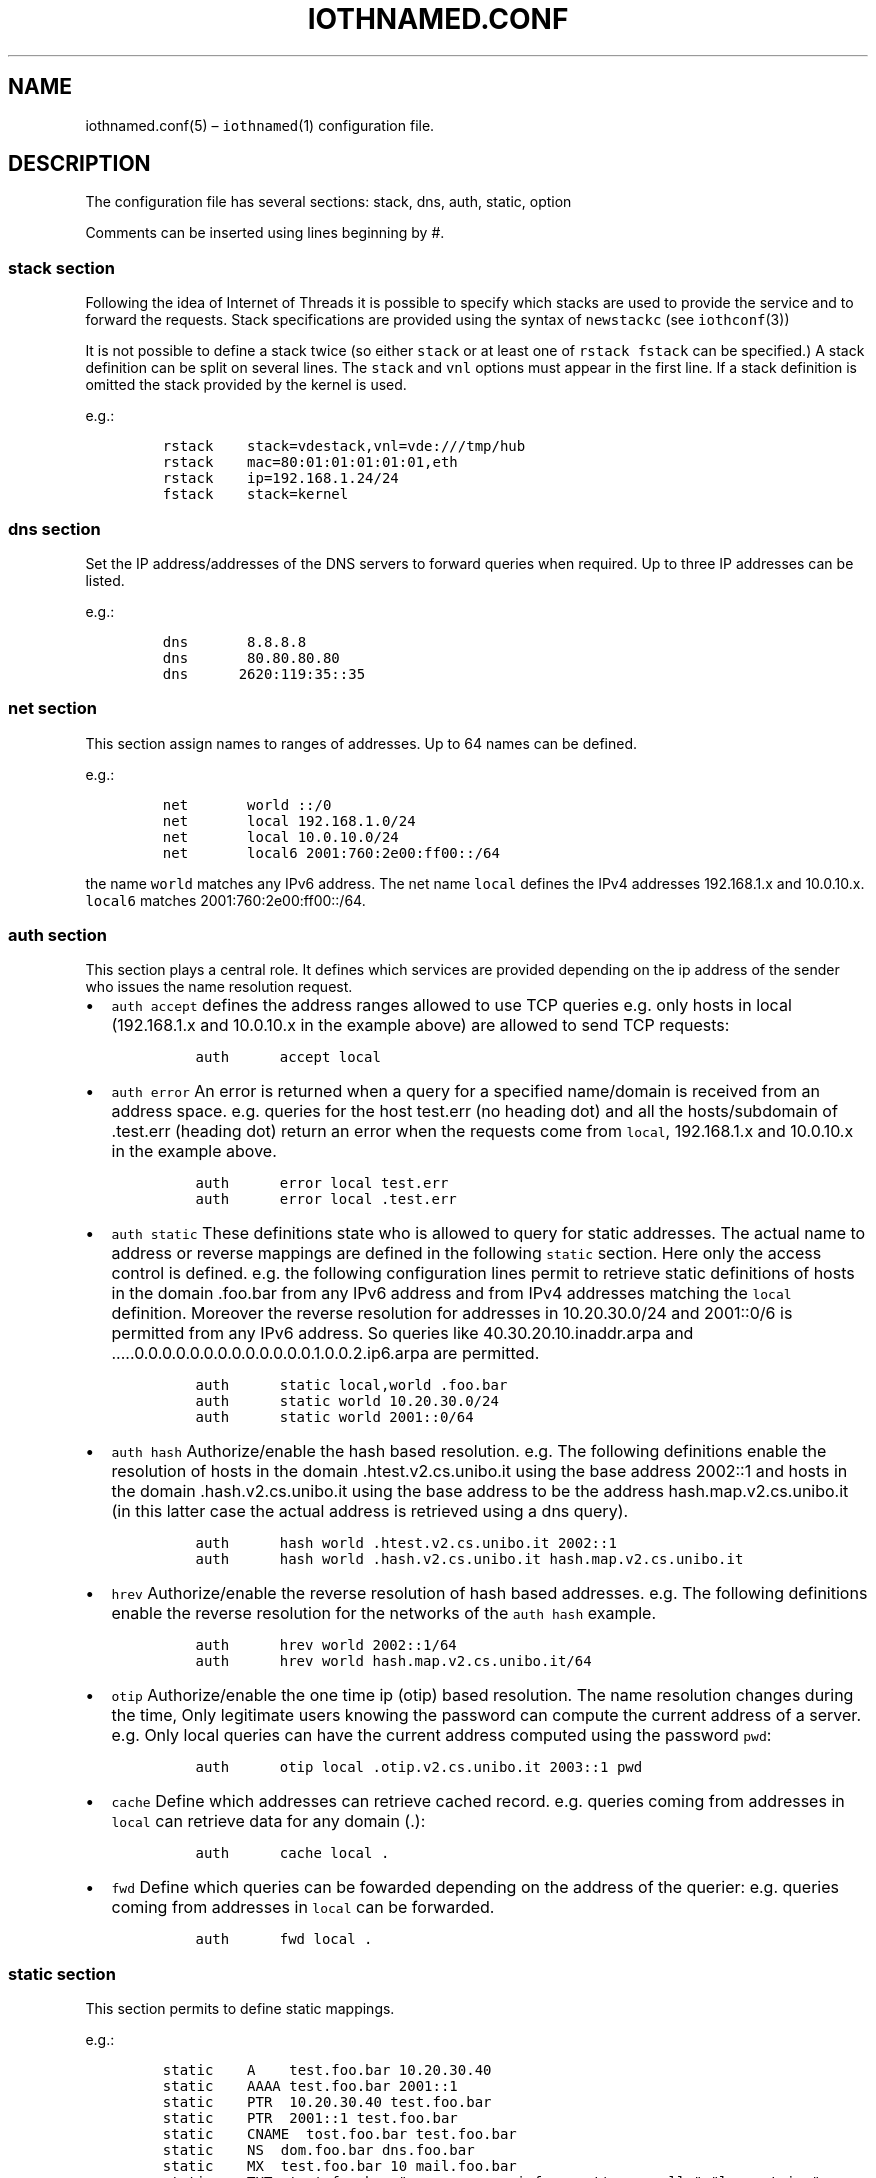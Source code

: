 .\" Copyright (C) 2023 VirtualSquare. Project Leader: Renzo Davoli
.\"
.\" This is free documentation; you can redistribute it and/or
.\" modify it under the terms of the GNU General Public License,
.\" as published by the Free Software Foundation, either version 2
.\" of the License, or (at your option) any later version.
.\"
.\" The GNU General Public License's references to "object code"
.\" and "executables" are to be interpreted as the output of any
.\" document formatting or typesetting system, including
.\" intermediate and printed output.
.\"
.\" This manual is distributed in the hope that it will be useful,
.\" but WITHOUT ANY WARRANTY; without even the implied warranty of
.\" MERCHANTABILITY or FITNESS FOR A PARTICULAR PURPOSE.  See the
.\" GNU General Public License for more details.
.\"
.\" You should have received a copy of the GNU General Public
.\" License along with this manual; if not, write to the Free
.\" Software Foundation, Inc., 51 Franklin St, Fifth Floor, Boston,
.\" MA 02110-1301 USA.
.\"
.\" Automatically generated by Pandoc 2.17.1.1
.\"
.\" Define V font for inline verbatim, using C font in formats
.\" that render this, and otherwise B font.
.ie "\f[CB]x\f[]"x" \{\
. ftr V B
. ftr VI BI
. ftr VB B
. ftr VBI BI
.\}
.el \{\
. ftr V CR
. ftr VI CI
. ftr VB CB
. ftr VBI CBI
.\}
.TH "IOTHNAMED.CONF" "5" "July 2023" "VirtualSquare" "File Formats Manual"
.hy
.SH NAME
.PP
iothnamed.conf(5) \[en] \f[V]iothnamed\f[R](1) configuration file.
.SH DESCRIPTION
.PP
The configuration file has several sections: stack, dns, auth, static,
option
.PP
Comments can be inserted using lines beginning by #.
.SS stack section
.PP
Following the idea of Internet of Threads it is possible to specify
which stacks are used to provide the service and to forward the
requests.
Stack specifications are provided using the syntax of
\f[V]newstackc\f[R] (see \f[V]iothconf\f[R](3))
.PP
It is not possible to define a stack twice (so either \f[V]stack\f[R] or
at least one of \f[V]rstack\f[R] \f[V]fstack\f[R] can be specified.)
A stack definition can be split on several lines.
The \f[V]stack\f[R] and \f[V]vnl\f[R] options must appear in the first
line.
If a stack definition is omitted the stack provided by the kernel is
used.
.PP
e.g.:
.IP
.nf
\f[C]
rstack    stack=vdestack,vnl=vde:///tmp/hub
rstack    mac=80:01:01:01:01:01,eth
rstack    ip=192.168.1.24/24
fstack    stack=kernel
\f[R]
.fi
.SS dns section
.PP
Set the IP address/addresses of the DNS servers to forward queries when
required.
Up to three IP addresses can be listed.
.PP
e.g.:
.IP
.nf
\f[C]
dns       8.8.8.8
dns       80.80.80.80
dns      2620:119:35::35
\f[R]
.fi
.SS net section
.PP
This section assign names to ranges of addresses.
Up to 64 names can be defined.
.PP
e.g.:
.IP
.nf
\f[C]
net       world ::/0
net       local 192.168.1.0/24
net       local 10.0.10.0/24
net       local6 2001:760:2e00:ff00::/64
\f[R]
.fi
.PP
the name \f[V]world\f[R] matches any IPv6 address.
The net name \f[V]local\f[R] defines the IPv4 addresses 192.168.1.x and
10.0.10.x.
\f[V]local6\f[R] matches 2001:760:2e00:ff00::/64.
.SS auth section
.PP
This section plays a central role.
It defines which services are provided depending on the ip address of
the sender who issues the name resolution request.
.IP \[bu] 2
\f[V]auth accept\f[R] defines the address ranges allowed to use TCP
queries e.g.\ only hosts in local (192.168.1.x and 10.0.10.x in the
example above) are allowed to send TCP requests:
.IP
.nf
\f[C]
          auth      accept local
\f[R]
.fi
.IP \[bu] 2
\f[V]auth error\f[R] An error is returned when a query for a specified
name/domain is received from an address space.
e.g.\ queries for the host test.err (no heading dot) and all the
hosts/subdomain of .test.err (heading dot) return an error when the
requests come from \f[V]local\f[R], 192.168.1.x and 10.0.10.x in the
example above.
.IP
.nf
\f[C]
          auth      error local test.err
          auth      error local .test.err
\f[R]
.fi
.IP \[bu] 2
\f[V]auth static\f[R] These definitions state who is allowed to query
for static addresses.
The actual name to address or reverse mappings are defined in the
following \f[V]static\f[R] section.
Here only the access control is defined.
e.g.\ the following configuration lines permit to retrieve static
definitions of hosts in the domain .foo.bar from any IPv6 address and
from IPv4 addresses matching the \f[V]local\f[R] definition.
Moreover the reverse resolution for addresses in 10.20.30.0/24 and
2001::0/6 is permitted from any IPv6 address.
So queries like 40.30.20.10.inaddr.arpa and
\&.....0.0.0.0.0.0.0.0.0.0.0.0.0.1.0.0.2.ip6.arpa are permitted.
.IP
.nf
\f[C]
          auth      static local,world .foo.bar
          auth      static world 10.20.30.0/24
          auth      static world 2001::0/64
\f[R]
.fi
.IP \[bu] 2
\f[V]auth hash\f[R] Authorize/enable the hash based resolution.
e.g.\ The following definitions enable the resolution of hosts in the
domain .htest.v2.cs.unibo.it using the base address 2002::1 and hosts in
the domain .hash.v2.cs.unibo.it using the base address to be the address
hash.map.v2.cs.unibo.it (in this latter case the actual address is
retrieved using a dns query).
.IP
.nf
\f[C]
          auth      hash world .htest.v2.cs.unibo.it 2002::1
          auth      hash world .hash.v2.cs.unibo.it hash.map.v2.cs.unibo.it
\f[R]
.fi
.IP \[bu] 2
\f[V]hrev\f[R] Authorize/enable the reverse resolution of hash based
addresses.
e.g.\ The following definitions enable the reverse resolution for the
networks of the \f[V]auth hash\f[R] example.
.IP
.nf
\f[C]
          auth      hrev world 2002::1/64
          auth      hrev world hash.map.v2.cs.unibo.it/64
\f[R]
.fi
.IP \[bu] 2
\f[V]otip\f[R] Authorize/enable the one time ip (otip) based resolution.
The name resolution changes during the time, Only legitimate users
knowing the password can compute the current address of a server.
e.g.\ Only local queries can have the current address computed using the
password \f[V]pwd\f[R]:
.IP
.nf
\f[C]
          auth      otip local .otip.v2.cs.unibo.it 2003::1 pwd
\f[R]
.fi
.IP \[bu] 2
\f[V]cache\f[R] Define which addresses can retrieve cached record.
e.g.\ queries coming from addresses in \f[V]local\f[R] can retrieve data
for any domain (.):
.IP
.nf
\f[C]
          auth      cache local .
\f[R]
.fi
.IP \[bu] 2
\f[V]fwd\f[R] Define which queries can be fowarded depending on the
address of the querier: e.g.\ queries coming from addresses in
\f[V]local\f[R] can be forwarded.
.IP
.nf
\f[C]
          auth      fwd local .
\f[R]
.fi
.SS static section
.PP
This section permits to define static mappings.
.PP
e.g.:
.IP
.nf
\f[C]
static    A    test.foo.bar 10.20.30.40
static    AAAA test.foo.bar 2001::1
static    PTR  10.20.30.40 test.foo.bar
static    PTR  2001::1 test.foo.bar
static    CNAME  tost.foo.bar test.foo.bar
static    NS  dom.foo.bar dns.foo.bar
static    MX  test.foo.bar 10 mail.foo.bar
static    TXT  test.foo.bar \[dq]sempre caro mi fu quest\[aq]ermo colle\[dq] \[dq]long string\[dq]
\f[R]
.fi
.PP
Note that PTR records use the convenient numeric address encoding as a
shortcut for names ot the type \&....inaddr.arpa or \&....ip6.arpa.
.SS option section
.IP \[bu] 2
\f[V]option hrevmode\f[R] defines the policy to store the reverse
mapping for hash resolutions.
There are four supported choices: \f[V]always\f[R] (the result of any
hash resolution is stored for the later reverse resolution),
\f[V]net\f[R] (store the mapping for queries coming from the same /64
network), \f[V]same\f[R] (store the mapping ony when the requst comes
from the same address, the node is askign for its own address),
\f[V]never\f[R].
.IP \[bu] 2
\f[V]option hashttl\f[R] defines the ttl value for hash generated
addresses.
.IP \[bu] 2
\f[V]option tcplistenbacklog\f[R] defines the backlog queue length for
the tcp connection requests (it is the argument of listen(2)).
.IP \[bu] 2
\f[V]option tcptimeout\f[R] defines the timeout in seconds to drop idle
tcp connections.
.SH EXAMPLES
.SS static local names + proxy + cache
.PP
The following configuration file named \f[V]local+forward.rc\f[R] sets
up the\f[V]iothnamed\f[R] dns server to run as a caching proxy for local
clients.
The server also defines some local names for direct and reverse
resolution.
.IP
.nf
\f[C]
# The service is provided for queriers reaching this server on the
# vde network vde:///tmp/hub, IP address 192.168.1.24.
rstack    stack=vdestack,vnl=vde:///tmp/hub
rstack    mac=80:01:01:01:01:01,eth
rstack    ip=192.168.1.24/24
# The kernel stack is used to forward requests to remote dns servers
fstack    stack=kernel

# forward requests using IPv4 packets to 8.8.8.8 or 80.80.80.80
dns       8.8.8.8
dns       80.80.80.80

# the net name \[aq]local\[aq] defines the ip range 192.168.1.0/24
net       local 192.168.1.0/24

# clients from \[aq]local\[aq] are allowed to send tcp dns requests
auth      accept local
# clients from \[aq]local\[aq] can receive replies for names xxxx.test.local
auth      static local .test.local
# clients from \[aq]local\[aq] can receive replies for names 1.168.192.in-addr.arpa
auth      static local 192.168.1.0/24
# search in the cache (forwarded query results are cached)
auth      cache local .
# requests from \[aq]local\[aq] can be forwarded
auth      fwd local .


# static definitions
static    A one.test.local 192.168.1.1
static    A two.test.local 192.168.1.2
# static definitions for reverse resolution
static    PTR 192.168.1.1 one.test.local
static    PTR 192.168.1.2 two.test.local
\f[R]
.fi
.PP
In order to test this configuration start the vde network, e.g.:
.IP
.nf
\f[C]
vde_plug null:// hub:///tmp/hub
\f[R]
.fi
.PP
in another terminal window run the iothnamed server:
.IP
.nf
\f[C]
iothnamed local+forward.rc
\f[R]
.fi
.PP
in a third terminal window start a vdens and configure it:
.IP
.nf
\f[C]
vdens -R 192.168.1.24 vde:///tmp/hub
ip addr add 192.168.1.1/24 dev vde0
ip link set vde0 up
ip link set lo up
\f[R]
.fi
.PP
Now in the vdens it is possible to query the iothnamed server using
\f[V]host\f[R] or \f[V]dig\f[R].
it is also possible to use iothnamed to run network clients and servers.
.IP
.nf
\f[C]
$ host prep.ai.mit.edu
prep.ai.mit.edu is an alias for ftp.gnu.org.
ftp.gnu.org has address 209.51.188.20
ftp.gnu.org has IPv6 address 2001:470:142:3::b
$ ping one.test.local
PING one.test.local (192.168.1.1) 56(84) bytes of data.
64 bytes from one.test.local (192.168.1.1): icmp_seq=1 ttl=64 time=0.038 ms
64 bytes from one.test.local (192.168.1.1): icmp_seq=2 ttl=64 time=0.061 ms
\f[R]
.fi
.SS delegated subdomain
.PP
In this example the domain dom.v2.cs.unibo.it has been delegated to the
public IP addresses 130.136.31.250 and 2001:760:2e00:ff00::fd
.PP
(in order to test this example on your environment, IP addresses and
domain names should be modified to be consistent with your scenario)
.PP
Here is the \f[V]delegated.rc\f[R] configuration file.
.IP
.nf
\f[C]
# the name \[aq]world\[aq] matches any IPv6 or IPv4 address.
net       world ::/0

# the static definition for names xxxx.dom.v2.cs.unibo.it
# are available for everybody
auth      static world .dom.v2.cs.unibo.it

static    A one.dom.v2.cs.unibo.it 192.168.1.1
static    AAAA one.dom.v2.cs.unibo.it fc00::1
static    A two.dom.v2.cs.unibo.it 192.168.1.2
static    AAAA two.dom.v2.cs.unibo.it fc00::2
\f[R]
.fi
.PP
Run \f[V]iothnamed\f[R] on a host/namespace which owns the IP addresses
used in the subdomain delegation:
.IP
.nf
\f[C]
# ip addr
1: lo: <LOOPBACK,UP,LOWER_UP> mtu 65536 qdisc noqueue state UNKNOWN group default qlen 1000
    link/loopback 00:00:00:00:00:00 brd 00:00:00:00:00:00
    inet 127.0.0.1/8 scope host lo
       valid_lft forever preferred_lft forever
    inet6 ::1/128 scope host
       valid_lft forever preferred_lft forever
2: vde0: <BROADCAST,MULTICAST,UP,LOWER_UP> mtu 1500 qdisc fq_codel state UNKNOWN group default qlen 1000
    link/ether f2:09:f8:ff:cb:f4 brd ff:ff:ff:ff:ff:ff
    inet 130.136.31.250/24 scope global vde0
       valid_lft forever preferred_lft forever
    inet6 2001:760:2e00:ff00::fd/64 scope global
       valid_lft forever preferred_lft forever
    inet6 2001:760:2e00:ff00:f009:f8ff:feff:cbf4/64 scope global dynamic mngtmpaddr
       valid_lft 86331sec preferred_lft 14331sec
    inet6 fe80::f009:f8ff:feff:cbf4/64 scope link
       valid_lft forever preferred_lft forever
# ip route
default via 130.136.31.1 dev vde0
130.136.31.0/24 dev vde0 proto kernel scope link src 130.136.31.250
# ip -f inet6 route
2001:760:2e00:ff00::/64 dev vde0 proto kernel metric 256 expires 86397sec pref medium
fe80::/64 dev vde0 proto kernel metric 256 pref medium
default via fe80::2851:20ff:fe4b:b7a5 dev vde0 proto ra metric 1024 expires 297sec hoplimit 64 pref medium
# iothnamed delegated.rc
\f[R]
.fi
.PP
From a random host connected to the Internet:
.IP
.nf
\f[C]
$ host one.dom.v2.cs.unibo.it
one.dom.v2.cs.unibo.it has address 192.168.1.1
one.dom.v2.cs.unibo.it has IPv6 address fc00::1
\f[R]
.fi
.PP
\f[V]iothnamed\f[R] can also run as a \f[I]internet of threads\f[R]
process (instead of a real host or a namespace).
Just prepend in the configuration file the definition of rstack:
.IP
.nf
\f[C]
rstack    stack=vdestack,vnl=vde:///tmp/hub
rstack    mac=80:01:01:01:01:01,eth
rstack    ip=130.136.31.250/24,gw=130.136.31.1
rstack    ip=2001:760:2e00:ff00::fd/64,ip=2001:760:2e00:ff00::ff/64
\f[R]
.fi
.SS hash based IPv6 addresses (for local addresses)
.PP
Here is the localhash+forward.rc configuration file:
.IP
.nf
\f[C]
rstack    stack=vdestack,vnl=vde:///tmp/hub
rstack    mac=80:01:01:01:01:01,eth
rstack    ip=192.168.1.24/24
rstack    ip=fc00::24/64
fstack    stack=kernel

dns       8.8.8.8
dns       80.80.80.80

net       local 192.168.1.0/24
net       local fc00::/64
auth      accept local

# define the base address as a static record
auth      static local hash.local
static    AAAA hash.local fc00::

auth      hash local .hash.local hash.local
auth      hrev local hash.local/64

# alt. without static definition of the base addr:
# auth      hash local .hash.local fc00::
# auth      hrev local fc00::/64

auth      cache local .
auth      fwd local .

option hrevmode always
\f[R]
.fi
.PP
Start the \f[V]iothnamed\f[R] server:
.IP
.nf
\f[C]
iothnamed localhash+forward.rc
\f[R]
.fi
.PP
Start a vdens and configure it to perform some tests:
.IP
.nf
\f[C]
$ vdens -R fc00::24 vde:///tmp/hub
$ ip addr add fc00::1/64 dev vde0
$ ip link set vde0 up
$ ip link set lo up
$ host renzo.hash.local
renzo.hash.local has IPv6 address fc00::4cc:8049:6765:d03a
$ host hic_sunt_leones.hash.local
hic_sunt_leones.hash.local has IPv6 address fc00::9c8f:74b4:705f:6512
$ host fc00::9c8f:74b4:705f:6512
2.1.5.6.f.5.0.7.4.b.4.7.f.8.c.9.0.0.0.0.0.0.0.0.0.0.0.0.0.0.c.f.ip6.arpa domain name pointer hic_sunt_leones.hash.local.
\f[R]
.fi
.PP
Any name having a \f[V].hash.local\f[R] suffix is resolved as a hash
based address.
In order to define a new network node (host, namespace or process) just
decide its name and assign it the correspondent IPv6 hash computed
address.
The name resolution process will work without any specific
configuration.
.SS hash based IPv6 addresses (with delegation)
.PP
The scenario is the combination of the two previous examples.
In this case the domain hash.v2.cs.unibo.it has been delegated to
2001:760:2e00:ff00::fd and 130.136.31.253, while the reverse resolution
of 2001:760:2e00:ff00::/64 has been delegated to 2001:760:2e00:ff00::ff.
.PP
Here is the \f[V]delegated+hash.rc\f[R] file:
.IP
.nf
\f[C]
net       world ::/0

# define glue record (for base address)
auth      static world hash.v2.cs.unibo.it
static    AAAA hash.v2.cs.unibo.it 2001:760:2e00:ff00::

auth      hash world .hash.v2.cs.unibo.it hash.v2.cs.unibo.it
auth      hrev world hash.v2.cs.unibo.it/64

option hrevmode always
\f[R]
.fi
.PP
Start \f[V]iothnamed\f[R] in a properly configured host/namespace:
.IP
.nf
\f[C]
# ip addr
1: lo: <LOOPBACK,UP,LOWER_UP> mtu 65536 qdisc noqueue state UNKNOWN group default qlen 1000
    link/loopback 00:00:00:00:00:00 brd 00:00:00:00:00:00
    inet 127.0.0.1/8 scope host lo
       valid_lft forever preferred_lft forever
    inet6 ::1/128 scope host
       valid_lft forever preferred_lft forever
2: vde0: <BROADCAST,MULTICAST,UP,LOWER_UP> mtu 1500 qdisc fq_codel state UNKNOWN group default qlen 1000
    link/ether 46:9f:c6:9c:8b:6a brd ff:ff:ff:ff:ff:ff
    inet 130.136.31.253/24 scope global vde0
       valid_lft forever preferred_lft forever
    inet6 2001:760:2e00:ff00::ff/64 scope global
       valid_lft forever preferred_lft forever
    inet6 2001:760:2e00:ff00::fd/64 scope global
       valid_lft forever preferred_lft forever
    inet6 fe80::449f:c6ff:fe9c:8b6a/64 scope link
       valid_lft forever preferred_lft forever
# iothnamed delegated+hash.rc
\f[R]
.fi
.PP
Now from a random host on the internet if is possible to query for any
name \f[V]something.hash.v2.cs.unibo.it\f[R], e.g.
.IP
.nf
\f[C]
$ host renzo.hash.v2.cs.unibo.it
renzo.hash.v2.cs.unibo.it has IPv6 address 2001:760:2e00:ff00:6066:4f84:db3e:c9cb
$ host lucia.hash.v2.cs.unibo.it
lucia.hash.v2.cs.unibo.it has IPv6 address 2001:760:2e00:ff00:cf1:1fe9:aad4:e838
$ host whatever-you-want.hash.v2.cs.unibo.it
whatever-you-want.hash.v2.cs.unibo.it has IPv6 address 2001:760:2e00:ff00:542d:ffcb:17e:8fa7
\f[R]
.fi
.PP
The reverse resolution is also available (provided it queries for an
address of a name already queried in the past):
.IP
.nf
\f[C]
$ host 2001:760:2e00:ff00:542d:ffcb:17e:8fa7
7.a.f.8.e.7.1.0.b.c.f.f.d.2.4.5.0.0.f.f.0.0.e.2.0.6.7.0.1.0.0.2.ip6.arpa domain name pointer whatever-you-want.hash.v2.cs.unibo.it.
\f[R]
.fi
.SS OTIP (one time IP) and forward.
.PP
This configuration can be used to provide access to otip protected
services.
Domain names like \f[V]renzo.otip\f[R] or \f[V]anything.otip\f[R] are
translated to the current IP address of the service.
(These addresses change after 32 secs).
.PP
This is the \f[V]otip+forward.rc\f[R] file:
.IP
.nf
\f[C]
rstack    stack=vdestack,vnl=vde:///tmp/hub
rstack    mac=80:01:01:01:01:01,eth
rstack    ip=192.168.1.24/24
rstack    ip=fc00::24/64
fstack    stack=kernel

dns       8.8.8.8
dns       80.80.80.80

net       local 192.168.1.0/24
net       local fc00::/64
auth      accept local

auth      otip local .otip 2001:760:2e00:ff00:: mypassword

auth      cache local .
auth      fwd local .
\f[R]
.fi
.PP
Let us test the configuration.
.PP
Start the \f[V]iothnamed\f[R] server:
.IP
.nf
\f[C]
iothnamed otip+forward.rc
\f[R]
.fi
.PP
Start and configure a vdens session (e.g.\ VNL=vde:///tmp/hub, ip addr
fc00::1/64, dns=fc00::24).
In this vdens session:
.IP
.nf
\f[C]
$ host renzo.otip
renzo.otip has IPv6 address 2001:760:2e00:ff00:e8be:1b1f:6545:8d12
\f[R]
.fi
.PP
wait 32 secs or more
.IP
.nf
\f[C]
$ host renzo.otip
renzo.otip has IPv6 address 2001:760:2e00:ff00:64c6:30b9:3f3a:14d7
\f[R]
.fi
.SH SEE ALSO
.PP
iothnamed(1)
.SH AUTHOR
.PP
VirtualSquare.
Project leader: Renzo Davoli.
